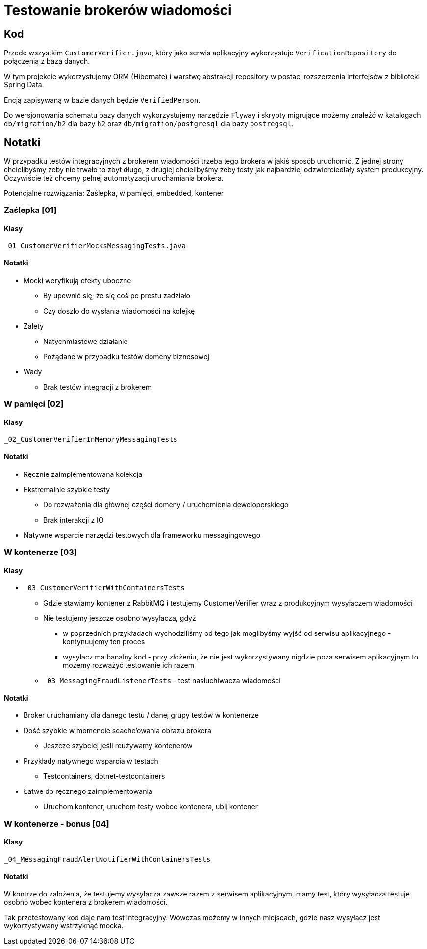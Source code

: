 = Testowanie brokerów wiadomości

== Kod

Przede wszystkim `CustomerVerifier.java`, który jako serwis aplikacyjny wykorzystuje `VerificationRepository` do połączenia z bazą danych.

W tym projekcie wykorzystujemy ORM (Hibernate) i warstwę abstrakcji repository w postaci rozszerzenia interfejsów z biblioteki Spring Data.

Encją zapisywaną w bazie danych będzie `VerifiedPerson`.

Do wersjonowania schematu bazy danych wykorzystujemy narzędzie `Flyway` i skrypty migrujące możemy znaleźć w katalogach `db/migration/h2` dla bazy `h2` oraz `db/migration/postgresql` dla bazy `postregsql`.

== Notatki

W przypadku testów integracyjnych z brokerem wiadomości trzeba tego brokera w jakiś sposób uruchomić. Z jednej strony chcielibyśmy żeby nie trwało to zbyt długo, z drugiej chcielibyśmy żeby testy jak najbardziej odzwierciedlały system produkcyjny. Oczywiście też chcemy pełnej automatyzacji uruchamiania brokera.

Potencjalne rozwiązania: Zaślepka, w pamięci, embedded, kontener

=== Zaślepka [01]

==== Klasy

`_01_CustomerVerifierMocksMessagingTests.java`

==== Notatki

* Mocki weryfikują efekty uboczne
** By upewnić się, że się coś po prostu zadziało
** Czy doszło do wysłania wiadomości na kolejkę
* Zalety
** Natychmiastowe działanie
** Pożądane w przypadku testów domeny biznesowej
* Wady
** Brak testów integracji z brokerem

=== W pamięci [02]

==== Klasy

`_02_CustomerVerifierInMemoryMessagingTests`

==== Notatki

* Ręcznie zaimplementowana kolekcja
* Ekstremalnie szybkie testy
** Do rozważenia dla głównej części domeny / uruchomienia deweloperskiego
** Brak interakcji z IO
* Natywne wsparcie narzędzi testowych dla frameworku messagingowego

=== W kontenerze [03]

==== Klasy

* `_03_CustomerVerifierWithContainersTests`
** Gdzie stawiamy kontener z RabbitMQ i testujemy CustomerVerifier wraz z produkcyjnym wysyłaczem wiadomości
** Nie testujemy jeszcze osobno wysyłacza, gdyż
*** w poprzednich przykładach wychodziliśmy od tego jak moglibyśmy wyjść od serwisu aplikacyjnego - kontynuujemy ten proces
*** wysyłacz ma banalny kod - przy złożeniu, że nie jest wykorzystywany nigdzie poza serwisem aplikacyjnym to możemy rozważyć testowanie ich razem
** `_03_MessagingFraudListenerTests` - test nasłuchiwacza wiadomości

==== Notatki

* Broker uruchamiany dla danego testu / danej grupy testów w kontenerze
* Dość szybkie w momencie scache’owania obrazu brokera
** Jeszcze szybciej jeśli reużywamy kontenerów
* Przykłady natywnego wsparcia w testach
** Testcontainers, dotnet-testcontainers
* Łatwe do ręcznego zaimplementowania
** Uruchom kontener, uruchom testy wobec kontenera, ubij kontener

=== W kontenerze - bonus [04]

==== Klasy

`_04_MessagingFraudAlertNotifierWithContainersTests`

==== Notatki

W kontrze do założenia, że testujemy wysyłacza zawsze razem z serwisem aplikacyjnym, mamy test, który wysyłacza testuje osobno wobec kontenera z brokerem wiadomości.

Tak przetestowany kod daje nam test integracyjny. Wówczas możemy w innych miejscach, gdzie nasz wysyłacz jest wykorzystywany wstrzyknąć mocka.